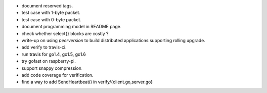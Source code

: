 * document reserved tags.
* test case with 1-byte packet.
* test case with 0-byte packet.
* document programming model in README page.
* check whether select{} blocks are costly ?
* write-up on using `peerversion` to build distributed applications
  supporting rolling upgrade.
* add verify to travis-ci.
* run travis for go1.4, go1.5, go1.6
* try gofast on raspberry-pi.
* support snappy compression.
* add code coverage for verification.
* find a way to add SendHeartbeat() in verify/{client.go,server.go}
